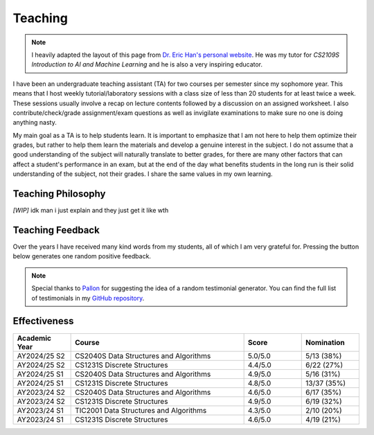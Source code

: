 Teaching
========

.. note::

  I heavily adapted the layout of this page from `Dr. Eric Han's personal website <https://eric-han.com/teaching>`_. He was my tutor for *CS2109S Introduction to AI and Machine Learning* and he is also a very inspiring educator.

I have been an undergraduate teaching assistant (TA) for two courses per semester since my sophomore year. This means that I host weekly tutorial/laboratory sessions with a class size of less than 20 students for at least twice a week. These sessions usually involve a recap on lecture contents followed by a discussion on an assigned worksheet. I also contribute/check/grade assignment/exam questions as well as invigilate examinations to make sure no one is doing anything nasty.

My main goal as a TA is to help students learn. It is important to emphasize that I am not here to help them optimize their grades, but rather to help them learn the materials and develop a genuine interest in the subject. I do not assume that a good understanding of the subject will naturally translate to better grades, for there are many other factors that can affect a student's performance in an exam, but at the end of the day what benefits students in the long run is their solid understanding of the subject, not their grades. I share the same values in my own learning.

Teaching Philosophy
-------------------

*[WIP]* idk man i just explain and they just get it like wth

Teaching Feedback
-----------------

Over the years I have received many kind words from my students, all of which I am very grateful for. Pressing the button below generates one random positive feedback.

.. raw:: html

  <div style="margin-top: 2em;">
    <div style="text-align: center;">
      <button id="show-button" onclick="showRandomTestimonial()" style="
        padding: 0.5em 1em;
        background-color: var(--color-guilabel-background);
        color: var(--color-background);
        border: none;
        border-radius: 6px;
        font-size: 1em;
        cursor: pointer;
      ">
        Show Another
      </button>
    </div>

    <div id="testimonial-box" style="
      margin-top: 2em;
      padding: 1em;
      border-left: 4px solid var(--color-background-border);
      background-color: var(--color-background-secondary);
      color: var(--color-foreground-primary);
    ">
      <div id="testimonial-quote"></div>
      <div id="testimonial-meta" style="
        text-align: right;
        font-weight: 600;
        margin-top: 0.75em;
        color: var(--color-foreground-primary);
      "></div>
    </div>
  </div>

  <script>
    let testimonials = [];
    const quoteBox = document.getElementById("testimonial-quote");
    const metaBox = document.getElementById("testimonial-meta");

    fetch("_static/testimonials.json")
      .then(response => response.json())
      .then(data => {
        testimonials = flattenTestimonials(data);
        showRandomTestimonial();
      })
      .catch(error => {
        quoteBox.innerText = "Failed to load testimonials.";
        metaBox.innerText = "";
        console.error("Error loading testimonials:", error);
      });

    function flattenTestimonials(data) {
      const flat = [];
      for (const semester in data) {
        for (const course in data[semester]) {
          for (const quote of data[semester][course]) {
            flat.push({ quote, course, semester });
          }
        }
      }
      return flat;
    }

    function showRandomTestimonial() {
      if (testimonials.length === 0) return;
      const t = testimonials[Math.floor(Math.random() * testimonials.length)];
      quoteBox.innerText = `“${t.quote}”`;
      metaBox.innerText = `— Student from ${t.course}, ${t.semester}`;
    }
  </script>

.. note::

  Special thanks to `Pallon <https://www.linkedin.com/in/palloncx/>`_ for suggesting the idea of a random testimonial generator. You can find the full list of testimonials in my `GitHub repository <https://github.com/chin-herng/chin-herng.github.io/blob/main/docs/_static/testimonials.json>`_.

Effectiveness
-------------

.. list-table::
  :widths: 16 48 16 16
  :header-rows: 1
  :align: center

  * - Academic Year
    - Course
    - Score
    - Nomination
  * - AY2024/25 S2
    - CS2040S Data Structures and Algorithms
    - 5.0/5.0
    - 5/13 (38%)
  * - AY2024/25 S2
    - CS1231S Discrete Structures
    - 4.4/5.0
    - 6/22 (27%)
  * - AY2024/25 S1
    - CS2040S Data Structures and Algorithms
    - 4.9/5.0
    - 5/16 (31%)
  * - AY2024/25 S1
    - CS1231S Discrete Structures
    - 4.8/5.0
    - 13/37 (35%)
  * - AY2023/24 S2
    - CS2040S Data Structures and Algorithms
    - 4.6/5.0
    - 6/17 (35%)
  * - AY2023/24 S2
    - CS1231S Discrete Structures
    - 4.9/5.0
    - 6/19 (32%)
  * - AY2023/24 S1
    - TIC2001 Data Structures and Algorithms
    - 4.3/5.0
    - 2/10 (20%)
  * - AY2023/24 S1
    - CS1231S Discrete Structures
    - 4.6/5.0
    - 4/19 (21%)
